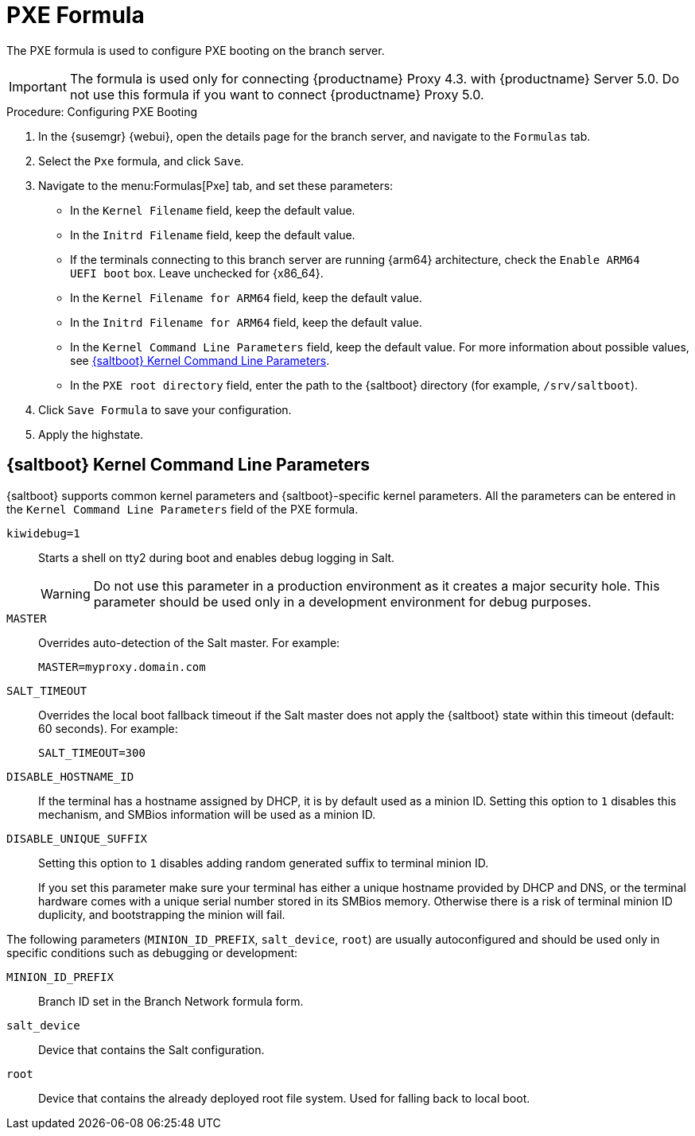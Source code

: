 [[pxe-formula]]
= PXE Formula

The PXE formula is used to configure PXE booting on the branch server.

[IMPORTANT]
====
The formula is used only for connecting {productname} Proxy 4.3. with {productname} Server 5.0.
Do not use this formula if you want to connect {productname} Proxy 5.0.
====

.Procedure: Configuring PXE Booting
. In the {susemgr} {webui}, open the details page for the branch server, and navigate to the [guimenu]``Formulas`` tab.
. Select the [systemitem]``Pxe`` formula, and click [btn]``Save``.
. Navigate to the menu:Formulas[Pxe] tab, and set these parameters:
* In the [guimenu]``Kernel Filename`` field, keep the default value.
* In the [guimenu]``Initrd Filename`` field, keep the default value.
* If the terminals connecting to this branch server are running {arm64} architecture, check the [guimenu]``Enable ARM64 UEFI boot`` box.
  Leave unchecked for {x86_64}.
* In the [guimenu]``Kernel Filename for ARM64`` field, keep the default value.
* In the [guimenu]``Initrd Filename for ARM64`` field, keep the default value.
* In the [guimenu]``Kernel Command Line Parameters`` field, keep the default value.
  For more information about possible values, see <<retail.sect.formulas.pxe.kernelparams>>.
* In the [guimenu]``PXE root directory`` field, enter the path to the {saltboot} directory (for example, [systemitem]``/srv/saltboot``).
. Click [btn]``Save Formula`` to save your configuration.
. Apply the highstate.



[[retail.sect.formulas.pxe.kernelparams]]
== {saltboot} Kernel Command Line Parameters
{saltboot} supports common kernel parameters and {saltboot}-specific kernel parameters.
All the parameters can be entered in the [guimenu]``Kernel Command Line Parameters`` field of the PXE formula.

[systemitem]``kiwidebug=1``::
Starts a shell on tty2 during boot and enables debug logging in Salt.
+
[WARNING]
====
Do not use this parameter in a production environment as it creates a major security hole.
This parameter should be used only in a development environment for debug purposes.
====

[systemitem]``MASTER``::
Overrides auto-detection of the Salt master. For example:
+
----
MASTER=myproxy.domain.com
----

[systemitem]``SALT_TIMEOUT``::
Overrides the local boot fallback timeout if the Salt master does not apply the {saltboot} state within this timeout (default: 60 seconds).
For example:
+
----
SALT_TIMEOUT=300
----

[systemitem]``DISABLE_HOSTNAME_ID``::
If the terminal has a hostname assigned by DHCP, it is by default used as a minion ID.
Setting this option to `1` disables this mechanism, and SMBios information will be used as a minion ID.

[systemitem]``DISABLE_UNIQUE_SUFFIX``::
Setting this option to `1` disables adding random generated suffix to terminal minion ID.
+
If you set this parameter make sure your terminal has either a unique hostname provided by DHCP and DNS, or the terminal hardware comes with a unique serial number stored in its SMBios memory.
Otherwise there is a risk of terminal minion ID duplicity, and bootstrapping the minion will fail.

The following parameters (`MINION_ID_PREFIX`, `salt_device`, `root`) are usually autoconfigured and should be used only in specific conditions such as debugging or development:

[systemitem]``MINION_ID_PREFIX``::
Branch ID set in the Branch Network formula form.

[systemitem]``salt_device``::
Device that contains the Salt configuration.

[systemitem]``root``::
Device that contains the already deployed root file system.
Used for falling back to local boot.
